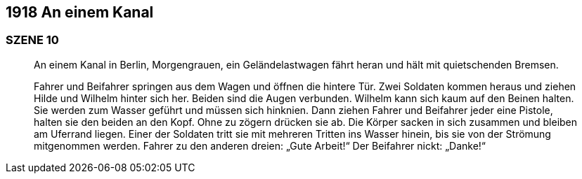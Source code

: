 == [big-number]#1918# An einem Kanal

=== SZENE 10

____
An einem Kanal in Berlin, Morgengrauen, ein Geländelastwagen fährt heran und hält mit quietschenden Bremsen.

Fahrer und Beifahrer springen aus dem Wagen und öffnen die hintere Tür.
Zwei Soldaten kommen heraus und ziehen Hilde und Wilhelm hinter sich her.
Beiden sind die Augen verbunden.
Wilhelm kann sich kaum auf den Beinen halten.
Sie werden zum Wasser geführt und müssen sich hinknien.
Dann ziehen Fahrer und Beifahrer jeder eine Pistole, halten sie den beiden an den Kopf.
Ohne zu zögern drücken sie ab.
Die Körper sacken in sich zusammen und bleiben am Uferrand liegen.
Einer der Soldaten tritt sie mit mehreren Tritten ins Wasser hinein, bis sie von der Strömung mitgenommen werden.
Fahrer zu den anderen dreien: „Gute Arbeit!“
Der Beifahrer nickt: „Danke!“
____
